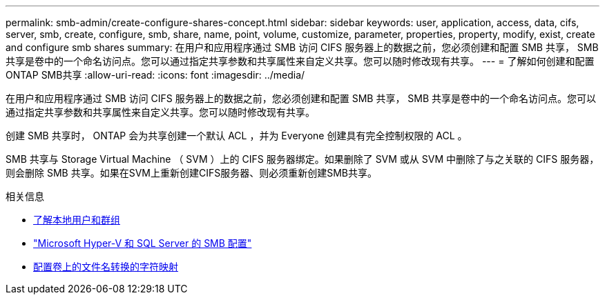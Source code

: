 ---
permalink: smb-admin/create-configure-shares-concept.html 
sidebar: sidebar 
keywords: user, application, access, data, cifs, server, smb, create, configure, smb, share, name, point, volume, customize, parameter, properties, property, modify, exist, create and configure smb shares 
summary: 在用户和应用程序通过 SMB 访问 CIFS 服务器上的数据之前，您必须创建和配置 SMB 共享， SMB 共享是卷中的一个命名访问点。您可以通过指定共享参数和共享属性来自定义共享。您可以随时修改现有共享。 
---
= 了解如何创建和配置ONTAP SMB共享
:allow-uri-read: 
:icons: font
:imagesdir: ../media/


[role="lead"]
在用户和应用程序通过 SMB 访问 CIFS 服务器上的数据之前，您必须创建和配置 SMB 共享， SMB 共享是卷中的一个命名访问点。您可以通过指定共享参数和共享属性来自定义共享。您可以随时修改现有共享。

创建 SMB 共享时， ONTAP 会为共享创建一个默认 ACL ，并为 Everyone 创建具有完全控制权限的 ACL 。

SMB 共享与 Storage Virtual Machine （ SVM ）上的 CIFS 服务器绑定。如果删除了 SVM 或从 SVM 中删除了与之关联的 CIFS 服务器，则会删除 SMB 共享。如果在SVM上重新创建CIFS服务器、则必须重新创建SMB共享。

.相关信息
* xref:local-users-groups-concepts-concept.html[了解本地用户和群组]
* link:../smb-hyper-v-sql/index.html["Microsoft Hyper-V 和 SQL Server 的 SMB 配置"]
* xref:configure-character-mappings-file-name-translation-task.adoc[配置卷上的文件名转换的字符映射]

